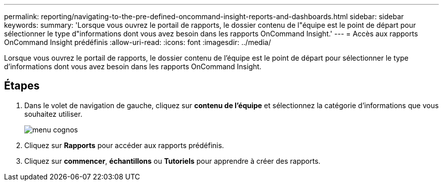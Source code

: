 ---
permalink: reporting/navigating-to-the-pre-defined-oncommand-insight-reports-and-dashboards.html 
sidebar: sidebar 
keywords:  
summary: 'Lorsque vous ouvrez le portail de rapports, le dossier contenu de l"équipe est le point de départ pour sélectionner le type d"informations dont vous avez besoin dans les rapports OnCommand Insight.' 
---
= Accès aux rapports OnCommand Insight prédéfinis
:allow-uri-read: 
:icons: font
:imagesdir: ../media/


[role="lead"]
Lorsque vous ouvrez le portail de rapports, le dossier contenu de l'équipe est le point de départ pour sélectionner le type d'informations dont vous avez besoin dans les rapports OnCommand Insight.



== Étapes

. Dans le volet de navigation de gauche, cliquez sur *contenu de l'équipe* et sélectionnez la catégorie d'informations que vous souhaitez utiliser.
+
image::../media/cognos-menu.gif[menu cognos]

. Cliquez sur *Rapports* pour accéder aux rapports prédéfinis.
. Cliquez sur *commencer*, *échantillons* ou *Tutoriels* pour apprendre à créer des rapports.


